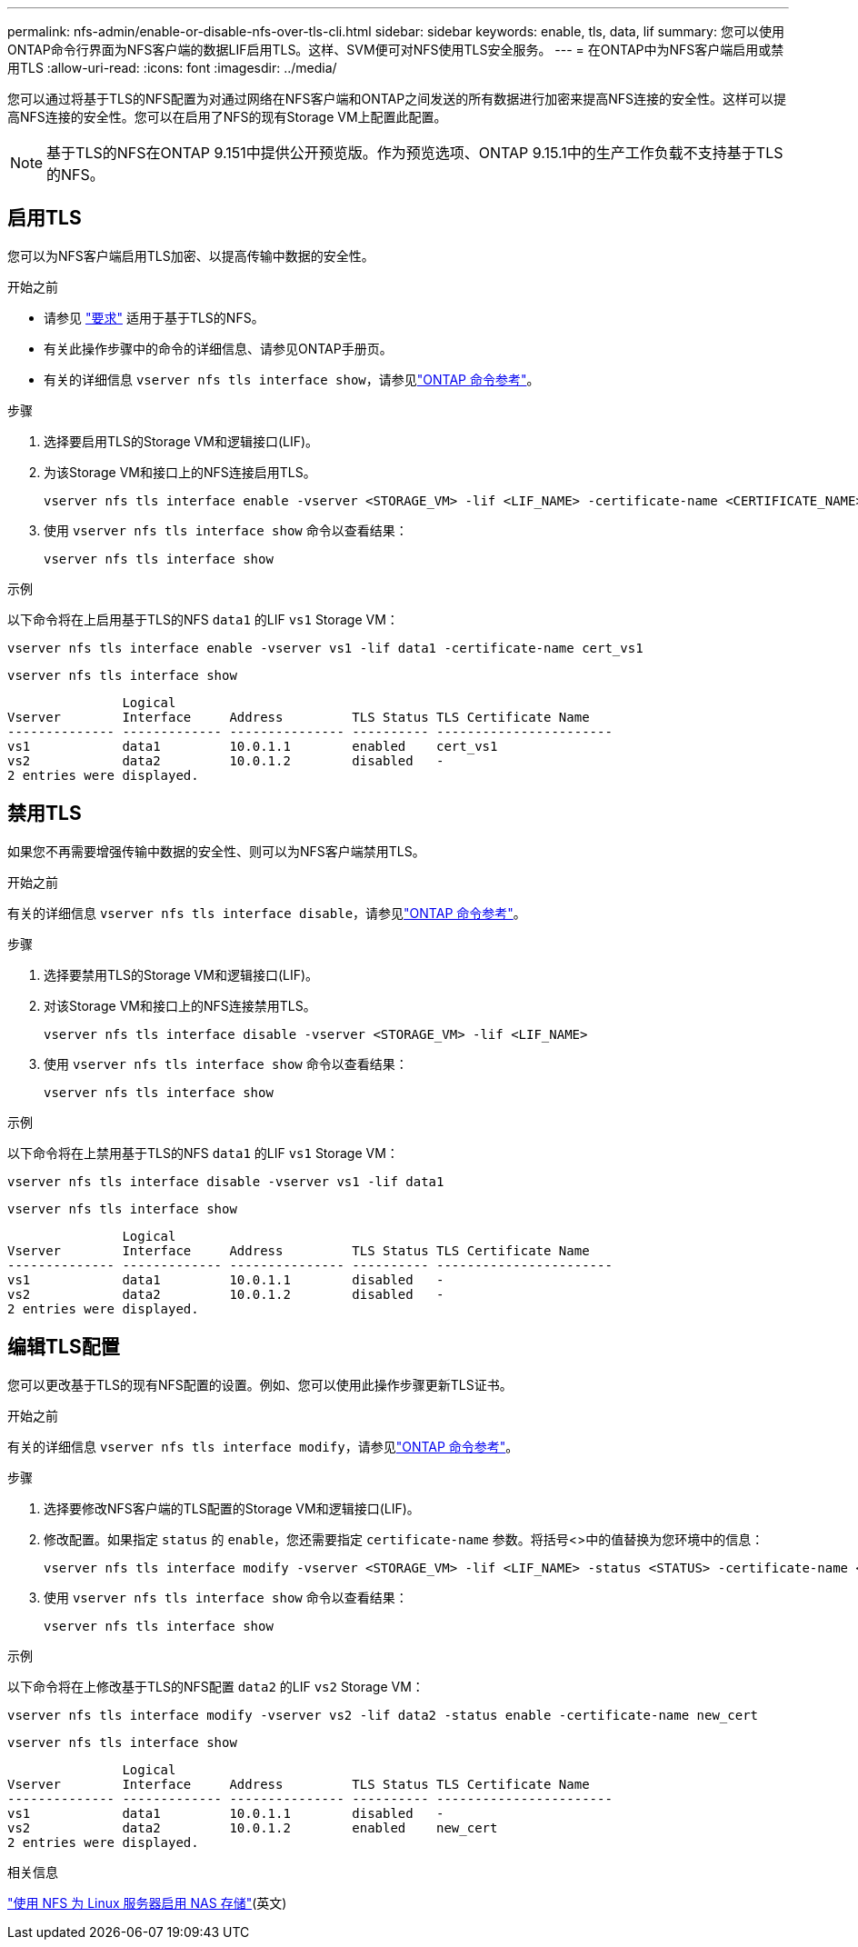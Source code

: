 ---
permalink: nfs-admin/enable-or-disable-nfs-over-tls-cli.html 
sidebar: sidebar 
keywords: enable, tls, data, lif 
summary: 您可以使用ONTAP命令行界面为NFS客户端的数据LIF启用TLS。这样、SVM便可对NFS使用TLS安全服务。 
---
= 在ONTAP中为NFS客户端启用或禁用TLS
:allow-uri-read: 
:icons: font
:imagesdir: ../media/


[role="lead"]
您可以通过将基于TLS的NFS配置为对通过网络在NFS客户端和ONTAP之间发送的所有数据进行加密来提高NFS连接的安全性。这样可以提高NFS连接的安全性。您可以在启用了NFS的现有Storage VM上配置此配置。


NOTE: 基于TLS的NFS在ONTAP 9.151中提供公开预览版。作为预览选项、ONTAP 9.15.1中的生产工作负载不支持基于TLS的NFS。



== 启用TLS

您可以为NFS客户端启用TLS加密、以提高传输中数据的安全性。

.开始之前
* 请参见 link:tls-nfs-strong-security-concept.html["要求"] 适用于基于TLS的NFS。
* 有关此操作步骤中的命令的详细信息、请参见ONTAP手册页。
* 有关的详细信息 `vserver nfs tls interface show`，请参见link:https://docs.netapp.com/us-en/ontap-cli/vserver-nfs-tls-interface-enable.html["ONTAP 命令参考"^]。


.步骤
. 选择要启用TLS的Storage VM和逻辑接口(LIF)。
. 为该Storage VM和接口上的NFS连接启用TLS。
+
[source, console]
----
vserver nfs tls interface enable -vserver <STORAGE_VM> -lif <LIF_NAME> -certificate-name <CERTIFICATE_NAME>
----
. 使用 `vserver nfs tls interface show` 命令以查看结果：
+
[source, console]
----
vserver nfs tls interface show
----


.示例
以下命令将在上启用基于TLS的NFS `data1` 的LIF `vs1` Storage VM：

[source, console]
----
vserver nfs tls interface enable -vserver vs1 -lif data1 -certificate-name cert_vs1
----
[source, console]
----
vserver nfs tls interface show
----
....
               Logical
Vserver        Interface     Address         TLS Status TLS Certificate Name
-------------- ------------- --------------- ---------- -----------------------
vs1            data1         10.0.1.1        enabled    cert_vs1
vs2            data2         10.0.1.2        disabled   -
2 entries were displayed.
....


== 禁用TLS

如果您不再需要增强传输中数据的安全性、则可以为NFS客户端禁用TLS。

.开始之前
有关的详细信息 `vserver nfs tls interface disable`，请参见link:https://docs.netapp.com/us-en/ontap-cli/vserver-nfs-tls-interface-disable.html["ONTAP 命令参考"^]。

.步骤
. 选择要禁用TLS的Storage VM和逻辑接口(LIF)。
. 对该Storage VM和接口上的NFS连接禁用TLS。
+
[source, console]
----
vserver nfs tls interface disable -vserver <STORAGE_VM> -lif <LIF_NAME>
----
. 使用 `vserver nfs tls interface show` 命令以查看结果：
+
[source, console]
----
vserver nfs tls interface show
----


.示例
以下命令将在上禁用基于TLS的NFS `data1` 的LIF `vs1` Storage VM：

[source, console]
----
vserver nfs tls interface disable -vserver vs1 -lif data1
----
[source, console]
----
vserver nfs tls interface show
----
....
               Logical
Vserver        Interface     Address         TLS Status TLS Certificate Name
-------------- ------------- --------------- ---------- -----------------------
vs1            data1         10.0.1.1        disabled   -
vs2            data2         10.0.1.2        disabled   -
2 entries were displayed.
....


== 编辑TLS配置

您可以更改基于TLS的现有NFS配置的设置。例如、您可以使用此操作步骤更新TLS证书。

.开始之前
有关的详细信息 `vserver nfs tls interface modify`，请参见link:https://docs.netapp.com/us-en/ontap-cli/vserver-nfs-tls-interface-modify.html["ONTAP 命令参考"^]。

.步骤
. 选择要修改NFS客户端的TLS配置的Storage VM和逻辑接口(LIF)。
. 修改配置。如果指定 `status` 的 `enable`，您还需要指定 `certificate-name` 参数。将括号<>中的值替换为您环境中的信息：
+
[source, console]
----
vserver nfs tls interface modify -vserver <STORAGE_VM> -lif <LIF_NAME> -status <STATUS> -certificate-name <CERTIFICATE_NAME>
----
. 使用 `vserver nfs tls interface show` 命令以查看结果：
+
[source, console]
----
vserver nfs tls interface show
----


.示例
以下命令将在上修改基于TLS的NFS配置 `data2` 的LIF `vs2` Storage VM：

[source, console]
----
vserver nfs tls interface modify -vserver vs2 -lif data2 -status enable -certificate-name new_cert
----
[source, console]
----
vserver nfs tls interface show
----
....
               Logical
Vserver        Interface     Address         TLS Status TLS Certificate Name
-------------- ------------- --------------- ---------- -----------------------
vs1            data1         10.0.1.1        disabled   -
vs2            data2         10.0.1.2        enabled    new_cert
2 entries were displayed.
....
.相关信息
link:../task_nas_enable_linux_nfs.html["使用 NFS 为 Linux 服务器启用 NAS 存储"](英文)
